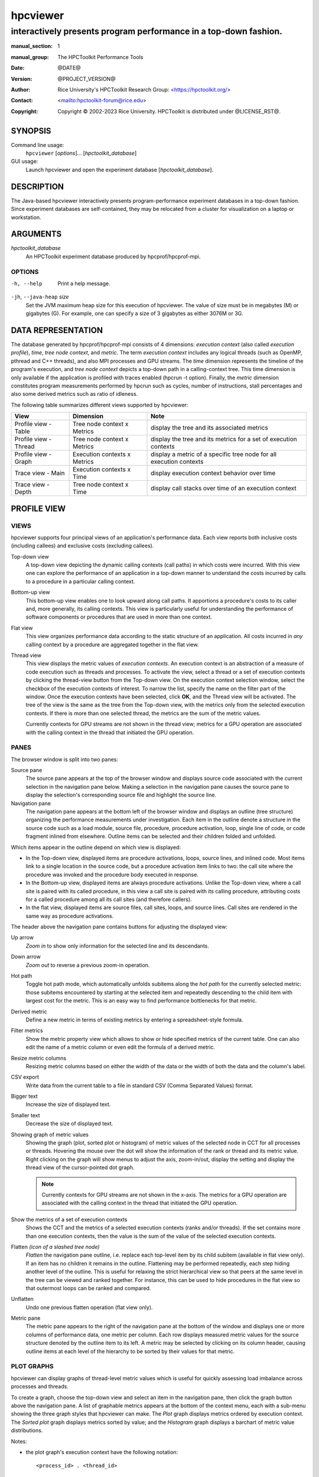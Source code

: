 .. SPDX-License-Identifier: CC-BY-4.0
.. Copyright information is in the :copyright: field below

=========
hpcviewer
=========
-----------------------------------------------------------------
interactively presents program performance in a top-down fashion.
-----------------------------------------------------------------

:manual_section: 1
:manual_group: The HPCToolkit Performance Tools
:date: @DATE@
:version: @PROJECT_VERSION@
:author:
  Rice University's HPCToolkit Research Group:
  <`<https://hpctoolkit.org/>`_>
:contact: <`<hpctoolkit-forum@rice.edu>`_>
:copyright:
  Copyright © 2002-2023 Rice University.
  HPCToolkit is distributed under @LICENSE_RST@.


SYNOPSIS
========

Command line usage:
  ``hpcviewer`` [*options*]... [*hpctoolkit_database*]

GUI usage:
  Launch hpcviewer and open the experiment database [*hpctoolkit_database*].

DESCRIPTION
===========

The Java-based hpcviewer interactively presents program-performance experiment databases in a top-down fashion.
Since experiment databases are self-contained, they may be relocated from a cluster for visualization on a laptop or workstation.

ARGUMENTS
=========

*hpctoolkit_database*
   An HPCToolkit experiment database produced by hpcprof/hpcprof-mpi.

OPTIONS
-------

-h, --help  Print a help message.

``-jh``, ``--java-heap`` *size*
   Set the JVM maximum heap size for this execution of hpcviewer.
   The value of size must be in megabytes (M) or gigabytes (G).
   For example, one can specify a size of 3 gigabytes as either 3076M or 3G.

DATA REPRESENTATION
===================

The database generated by hpcprof/hpcprof-mpi consists of 4 dimensions: *execution context* (also called *execution profile*), *time*, *tree node context*, and *metric*.
The term *execution context* includes any logical threads (such as OpenMP, pthread and C++ threads), and also MPI processes and GPU streams.
The *time* dimension represents the timeline of the program's execution, and *tree node context* depicts a top-down path in a calling-context tree.
This time dimension is only available if the application is profiled with traces enabled (hpcrun -t option).
Finally, the *metric* dimension constitutes program measurements performed by hpcrun such as cycles, number of instructions, stall percentages and also some derived metrics such as ratio of idleness.

The following table summarizes different views supported by hpcviewer:

+----------------------+----------------------+----------------------+
| View                 | Dimension            | Note                 |
+======================+======================+======================+
| Profile view - Table | Tree node context x  | display the tree and |
|                      | Metrics              | its associated       |
|                      |                      | metrics              |
+----------------------+----------------------+----------------------+
| Profile view -       | Tree node context x  | display the tree and |
| Thread               | Metrics              | its metrics for a    |
|                      |                      | set of execution     |
|                      |                      | contexts             |
+----------------------+----------------------+----------------------+
| Profile view - Graph | Execution contexts x | display a metric of  |
|                      | Metrics              | a specific tree node |
|                      |                      | for all execution    |
|                      |                      | contexts             |
+----------------------+----------------------+----------------------+
| Trace view - Main    | Execution contexts x | display execution    |
|                      | Time                 | context behavior     |
|                      |                      | over time            |
+----------------------+----------------------+----------------------+
| Trace view - Depth   | Tree node context x  | display call stacks  |
|                      | Time                 | over time of an      |
|                      |                      | execution context    |
+----------------------+----------------------+----------------------+

PROFILE VIEW
============

VIEWS
-----

hpcviewer supports four principal views of an application's performance data.
Each view reports both inclusive costs (including callees) and exclusive costs (excluding callees).

Top-down view
  A top-down view depicting the dynamic calling contexts (call paths) in which costs were incurred.
  With this view one can explore the performance of an application in a top-down manner to understand the costs incurred by calls to a procedure in a particular calling context.

Bottom-up view
  This bottom-up view enables one to look upward along call paths.
  It apportions a procedure's costs to its caller and, more generally, its calling contexts.
  This view is particularly useful for understanding the performance of software components or procedures that are used in more than one context.

Flat view
  This view organizes performance data according to the static structure of an application.
  All costs incurred in *any* calling context by a procedure are aggregated together in the flat view.

Thread view
  This view displays the metric values of *execution contexts*.
  An execution context is an abstraction of a measure of code execution such as threads and processes.
  To activate the view, select a thread or a set of execution contexts by clicking the thread-view button from the Top-down view.
  On the execution context selection window, select the checkbox of the execution contexts of interest.
  To narrow the list, specify the name on the filter part of the window.
  Once the execution contexts have been selected, click **OK**, and the Thread view will be activated.
  The tree of the view is the same as the tree from the Top-down view, with the metrics only from the selected execution contexts.
  If there is more than one selected thread, the metrics are the sum of the metric values.

  Currently contexts for GPU streams are not shown in the thread view; metrics for a GPU operation are associated with the calling context in the thread that initiated the GPU operation.

PANES
-----

The browser window is split into two panes:

Source pane
  The source pane appears at the top of the browser window and displays source code associated with the current selection in the navigation pane below.
  Making a selection in the navigation pane causes the source pane to display the selection's corresponding source file and highlight the source line.

Navigation pane
  The navigation pane appears at the bottom left of the browser window and displays an outline (tree structure) organizing the performance measurements under investigation.
  Each item in the outline denote a structure in the source code such as a load module, source file, procedure, procedure activation, loop, single line of code, or code fragment inlined from elsewhere.
  Outline items can be selected and their children folded and unfolded.

Which items appear in the outline depend on which view is displayed:

- In the Top-down view, displayed items are procedure activations, loops, source lines, and inlined code.
  Most items link to a single location in the source code, but a procedure activation item links to two: the call site where the procedure was invoked and the procedure body executed in response.

- In the Bottom-up view, displayed items are always procedure activations.
  Unlike the Top-down view, where a call site is paired with its called procedure, in this view a call site is paired with its calling procedure, attributing costs for a called procedure among all its call sites (and therefore callers).

- In the flat view, displayed items are source files, call sites, loops, and source lines.
  Call sites are rendered in the same way as procedure activations.

The header above the navigation pane contains buttons for adjusting the displayed view:

Up arrow
 *Zoom in* to show only information for the selected line and its descendants.

Down arrow
  *Zoom out* to reverse a previous zoom-in operation.

Hot path
  Toggle hot path mode, which automatically unfolds subitems along the *hot path* for the currently selected metric: those subitems encountered by starting at the selected item and repeatedly descending to the child item with largest cost for the metric.
  This is an easy way to find performance bottlenecks for that metric.

Derived metric
  Define a new metric in terms of existing metrics by entering a spreadsheet-style formula.

Filter metrics
  Show the metric property view which allows to show or hide specified metrics of the current table.
  One can also edit the name of a metric column or even edit the formula of a derived metric.

Resize metric columns
  Resizing metric columns based on either the width of the data or the width of both the data and the column's label.

CSV export
  Write data from the current table to a file in standard CSV (Comma Separated Values) format.

Bigger text
  Increase the size of displayed text.

Smaller text
  Decrease the size of displayed text.

Showing graph of metric values
  Showing the graph (plot, sorted plot or histogram) of metric values of the selected node in CCT for all processes or threads.
  Hovering the mouse over the dot will show the information of the rank or thread and its metric value.
  Right clicking on the graph will show menus to adjust the axis, zoom-in/out, display the setting and display the thread view of the cursor-pointed dot graph.

  .. note::
    Currently contexts for GPU streams are not shown in the x-axis.
    The metrics for a GPU operation are associated with the calling context in the thread that initiated the GPU operation.

Show the metrics of a set of execution contexts
  Shows the CCT and the metrics of a selected execution contexts (ranks and/or threads).
  If the set contains more than one execution contexts, then the value is the sum of the value of the selected execution contexts.

Flatten *(icon of a slashed tree node)*
  *Flatten* the navigation pane outline, i.e. replace each top-level item by its child subitem (available in flat view only).
  If an item has no children it remains in the outline.
  Flattening may be performed repeatedly, each step hiding another level of the outline.
  This is useful for relaxing the strict hierarchical view so that peers at the same level in the tree can be viewed and ranked together.
  For instance, this can be used to hide procedures in the flat view so that outermost loops can be ranked and compared.

Unflatten
  Undo one previous flatten operation (flat view only).

Metric pane
  The metric pane appears to the right of the navigation pane at the bottom of the window and displays one or more columns of performance data, one metric per column.
  Each row displays measured metric values for the source structure denoted by the outline item to its left.
  A metric may be selected by clicking on its column header, causing outline items at each level of the hierarchy to be sorted by their values for that metric.

PLOT GRAPHS
-----------

hpcviewer can display graphs of thread-level metric values which is useful for quickly assessing load imbalance across processes and threads.

To create a graph, choose the top-down view and select an item in the navigation pane, then click the graph button above the navigation pane.
A list of graphable metrics appears at the bottom of the context menu, each with a sub-menu showing the three graph styles that hpcviewer can make.
The *Plot* graph displays metrics ordered by execution context.
The *Sorted plot* graph displays metrics sorted by value; and the *Histogram* graph displays a barchart of metric value distributions.

Notes:

- the plot graph's execution context have the following notation::

    <process_id> . <thread_id>

  Hence, if the ranks are 0.0, 0.1, . . . 31.0, 31.1 it means MPI process 0 has two threads: thread 0 and thread 1 (similarly with MPI process 31).

- In the Profile view, operations on any GPU stream execution context are reported by the thread that offloaded them onto the GPU stream.

- Currently, it is only possible to generate scatter plots for metrics directly collected by hpcrun, which excludes derived metrics created by hpcviewer.

TRACE VIEW
==========

The view interactively presents program traces in a top-down fashion.
It comprises of three different parts.

Main view (left, top)
  This is the primary view.
  This view, which is similar to a conventional process/time (or space/time) view, shows time on the horizontal axis and process (or thread) rank on the vertical axis; time moves from left to right.
  Compared to typical process/time views, there is one key difference.
  To show call path hierarchy, the view is actually a user-controllable slice of the process/time/call-path space.
  Given a call path depth, the view shows the color of the currently active procedure at a given time and process rank.
  (If the requested depth is deeper than a particular call path, then the viewer simply displays the deepest procedure frame and, space permitting, overlays an annotation indicating the fact that this frame represents a shallower depth.)
  hpcviewer assigns colors to procedures based on (static) source code procedures.
  Although the color assignment is currently random, it is consistent across the different views.
  Thus, the same color within the Trace and Depth Views refers to the same procedure.
  The Trace View has a white crosshair that represents a selected point in time and process space.
  For this selected point, the Call Path View shows the corresponding call path.
  The Depth View shows the selected process.

Depth view (left, bottom)
  This is a call-path/time view for the process rank selected by the Trace view's crosshair.
  Given a process rank, the view shows for each virtual time along the horizontal axis a stylized call path along the vertical axis, where 'main' is at the top and leaves (samples) are at the bottom.
  In other words, this view shows for the whole time range, in qualitative fashion, what the Call Path View shows for a selected point.
  The horizontal time axis is exactly aligned with the Trace View's time axis; and the colors are consistent across both views.
  This view has its own crosshair that corresponds to the currently selected time and call path depth.

Summary view (same location as depth view on the left-bottom part)
  The view shows for the whole time range displayed, the proportion of each subroutine in a certain time.
  Similar to Depth view, the time range in Summary reflects to the time range in the Trace view.

Call stack view (right, top)
  This view shows two things: (1) the current call path depth that defines the hierarchical slice shown in the Trace View; and (2) the actual call path for the point selected by the Trace View's crosshair.
  (To easily coordinate the call path depth value with the call path, the Call Path View currently suppresses details such as loop structure and call sites; we may use indentation or other techniques to display this in the future.)

Statistics view (tab in top, right pane)
  The view shows a list of procedures and the estimated execution percentage for each for the time interval currently shown in the Trace view.

GPU Blame view (tab in top, right pane)
  This view shows the list of procedures that cause GPU idleness displayed in the trace view.

Mini map view (right, bottom)
  The Mini Map shows, relative to the process/time dimensions, the portion of the execution shown by the Trace View.
  The Mini Map enables one to zoom and to move from one close-up to another quickly.

Note:

- GPUs are very fast, hence the time interval during which a GPU operation is active may be very short.
  A problem for users is that it may be hard to locate short GPU operations that are separated by long intervals of idleness in the trace.
  Such operations will often be invisible because when hpcviewer renders a pixel in a trace, it will not show a GPU operation unless the time point at the left edge of the pixel's associated time interval falls within the time interval of the GPU operation.
  To force hpcviewer to render a GPU operation if any GPU operation is active within the time interval associated with a pixel, one can enable *Expose GPU traces* by clicking the menu **File** - **Preferences** and click the **Traces** page, then check the *Expose GPU traces* option.

  .. WARNING::
    Enabling this option causes trace statistics to be unreliable because GPU activity will be overrepresented.

MAIN VIEW
---------

Main view is divided into two parts: the top part which contains *action pane* and the *information pane*, and the main view which displays the traces.

The buttons in the action pane are the following:

Home
  Reset the view configuration into the original view, i.e., viewing traces for all times and processes.

Horiontal zoom in / out
  Zoom in/out the time dimension of the traces.

Vertical zoom in / out
  Zoom in/out the process dimension of the traces.

Navigation buttons
  Navigate the trace view to the left, right, up and bottom, respectively.
  It is also possible to navigate with the arrow keys in the keyboard.
  Since Trace view does not support scroll bars, the only way to navigate is through navigation buttons (or arrow keys).

Undo
  Cancel the action of zoom or navigation and returning back to the previous view configuration.

Redo
  Redo of previously undo change of view configuration.

Save/Load a view configuration
  Save/load a saved view configuration.
  A view configuration file contains the information of the current dimension of time and process, the depth and the position of the crosshair.
  It is recommended to store the view configuration file in the same directory as the database to ensure that the view configuration file matches well with the database since the file does not store which database it is associated with.
  Although it is possible to open a view configuration file which is associated from different database, it is highly not recommended since each database has different time/process dimensions and depth.

The information pane contains some information concerning the range status of the current displayed data.

Time Range
  The information of current time-range (horizontal) dimension.

Cross Hair
  The information of current crosshair position in time and execution-context dimensions.

DEPTH VIEW
----------

Depth view shows all the call path for a certain time range [t_1,t_2]= {t \| t_1 <= t <= t_2} in a specified process rank p.
The content of Depth view is always consistent with the position of the cross-hair in Trace view.
For instance once the user clicks in process p and time t, while the current depth of call path is d, then the Depth view's content is updated to display all the call path of process p and shows its cross-hair on the time t and the call path depth d.

On the other hand, any user action such as cross-hair and time range selection in Depth view will update the content within Trace view.
Similarly, the selection of new call path depth in Call view invokes a new position in Depth view.

In Depth view a user can specify a new cross-hair time and a new time range.

Specifying a new cross-hair time
  Selecting a new cross-hair time t can be performed by clicking a pixel within Depth view.
  This will update the cross-hair in Trace view and the call path in Call view.

Selecting a new time range
  Selecting a new time range [t_m,t_n]= {t \| t_m <= t <= t_n} is performed by first clicking the position of t_m and drag the cursor to the position of t_n.
  A new content in Depth view and Trace view is then updated.
  Note that this action will not update the call path in Call view since it does not change the position of the cross-hair.

SUMMARY PANE
------------

Summary view presents the proportion of number of calls of time t across the current displayed rank of process p.
Similar to Depth view, the time range in Summary view is always consistent with the time range in Trace view.
One can also select a new time range in this view.

CALL STACK PANE
---------------

This view lists the call path of process *p* and time *t* specified in Trace view and Depth view.
This view can show a call path from depth 0 to the maximum depth, and the current depth is shown in the depth editor (located on the top part of the view).

In this view, the user can select the depth dimension by either typing the depth in the depth editor or selecting a procedure in the table of call path.

STATISTICS PANE
---------------

The view shows a list of procedures and the estimated execution percentage for each for the time interval currently shown in the Trace view.
Whenever the user changes the time interval displayed in the Trace view, the statistics view will update its list of procedures and their execution percentages to reflect the current interval.
Similarly, a change in the selected call path depth will also update the contents of the statistics view.

MINI MAP PANE
-------------

The Mini view shows, relative to the process/time dimensions, the portion of the execution shown by the Trace view.
In Mini view, the user can select a new process/time (p_a,t_a),(p_b,t_b) dimensions by clicking the first process/time position (p_a,t_a) and then drag the cursor to the second position (p_b,t_b).
The user can also moving the current selected region to another region by clicking the white rectangle and drag it to the new place.

MENUS
=====

hpcviewer provides five main menus:

FILE
----

This menu includes several menu items for controlling basic viewer
operations.

New window
  Open a new hpcviewer window that is independent from the existing one.

Switch database
  Load a performance database into the current hpcviewer window and close all opened databases (if any).

Open database
  Load a performance database into the current hpcviewer window.
  Currently hpcviewer restricts maximum of five database open at a time.
  To display more, one can either closing an existing open database, or opening a new hpcviewer window.

Close database
  Unloading a performance database.

Merge database
  Merging two database that are currently in the viewer.
  If hpcviewer has more than two open database, then one needs to choose which database to be merged.
  Currently hpcviewer does not support storing a merged database into a file.

  Merge top-down tree
    Merging the top-down trees of the two opened database.

  Merge flat tree
    Merging the flat trees of the two opened database.

Preferences...
  Display the settings dialog box which consists of three sections:

  Appearance
    Change the fonts for tree and metric columns and source viewer.

  Traces
    Specify settings for Trace view such as the number of working threads to be used and the tooltip's delay.

  Debug
    Enable/disable debug mode.

Exit
  Quit the hpcviewer application.

FILTER
------

This menu is to allow users to filter certain nodes in the Profile view or filter certain profiles in the Trace view.

Filter execution contexts *(Trace view mode only)*
  Open a window for selecting which ranks or threads or GPUs should be displayed.

Filter CCT nodes
  Open a filter property window which lists a set of filters and its properties.
  hpcviewer allows users to define multiple filters, and each filter is associated with a type and a glob pattern (A glob pattern specifies which name to be removed by using wildcard characters such as \*, ? and +).
  There are three types of filter: "self only" to omit matched nodes, "descendants only" to exclude only the subtree of the matched nodes, and "self and descendants" to remove matched nodes and its descendants.
  An hpcviewer filter set applies globally; namely, it applies to all open databases in all windows.
  An hpcviewer filter set is saved on disk and any active filters will affect future hpcviewer sessions as well.

VIEW
----

This menu is only visible if at least one database is loaded.
All actions in this menu are intended primarily for tool developer use.
By default, the menu is hidden.
Once a database is loaded, the menu is then visible.

Show metric
  Show the metric property view which allows to show or hide specified metrics of the current table.
  One can also edit the name of a metric column or even edit the formula of a derived metric.

Split window
  Enabled if there are two databases open.
  This menu allows to split vertically two databases into two panes to easily compare them.

Color map *Trace view only*
  to open a window which shows customized mapping between a procedure pattern and a color.
  hpcviewer allows users to customize assignment of a pattern of procedure names with a specific color.

Debug *(if the debug mode is enabled)*
  A special set of menus for advanced users when the debug mode is enabled.
  The menu is useful to debug hpcviewer. The menu consists of:

  Show database raw's XML
    Enable one to request display of raw XML representation for performance data.

HELP
----

This menu displays information about the viewer.

About
  Displays brief information about the viewer, including JVM and Eclipse variables, and error log files.

SEE ALSO
========

|hpctoolkit(1)|

.. |hpctoolkit(1)| replace:: **hpctoolkit**\(1)
